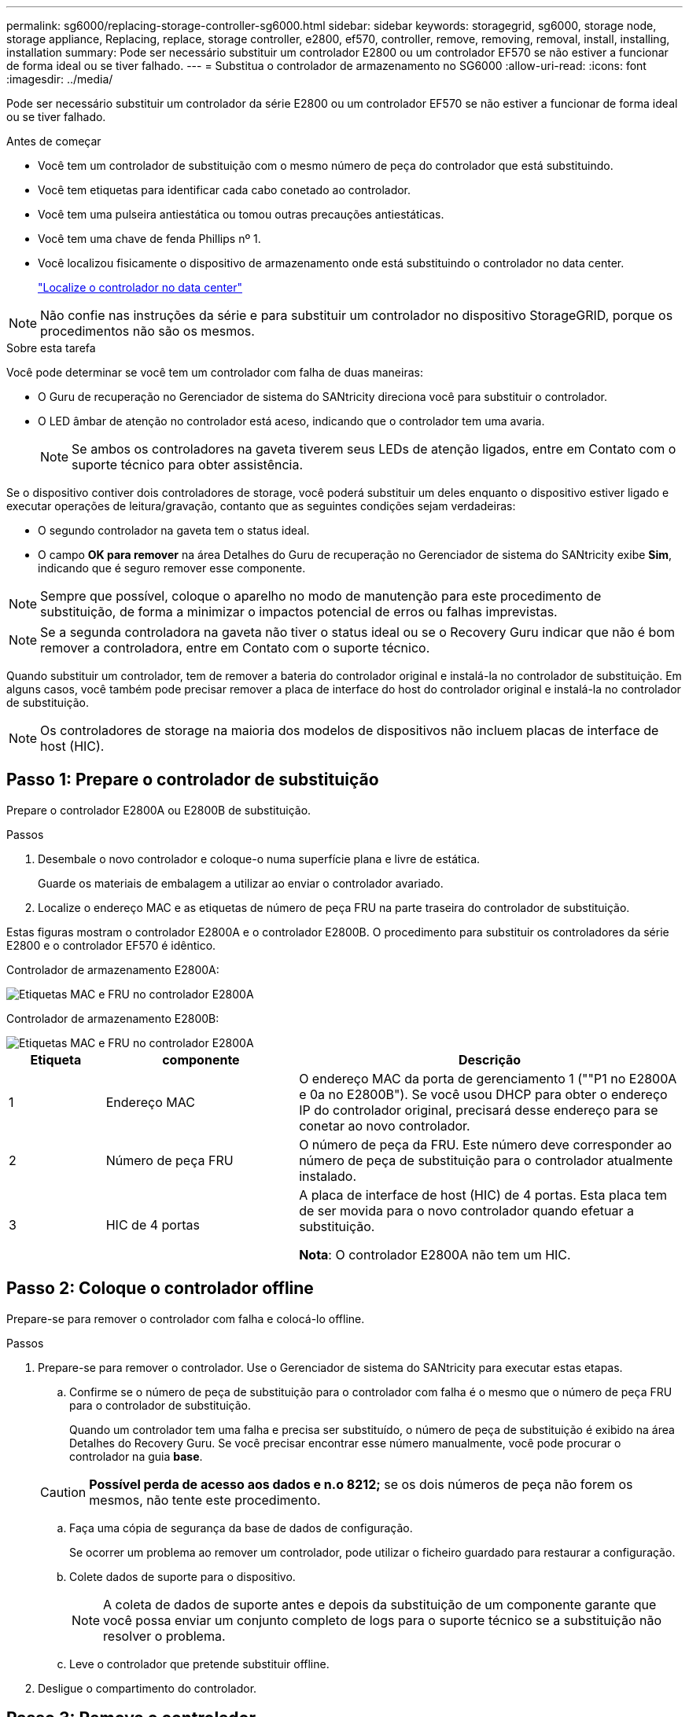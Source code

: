 ---
permalink: sg6000/replacing-storage-controller-sg6000.html 
sidebar: sidebar 
keywords: storagegrid, sg6000, storage node, storage appliance, Replacing, replace, storage controller, e2800, ef570, controller, remove, removing, removal, install, installing, installation 
summary: Pode ser necessário substituir um controlador E2800 ou um controlador EF570 se não estiver a funcionar de forma ideal ou se tiver falhado. 
---
= Substitua o controlador de armazenamento no SG6000
:allow-uri-read: 
:icons: font
:imagesdir: ../media/


[role="lead"]
Pode ser necessário substituir um controlador da série E2800 ou um controlador EF570 se não estiver a funcionar de forma ideal ou se tiver falhado.

.Antes de começar
* Você tem um controlador de substituição com o mesmo número de peça do controlador que está substituindo.
* Você tem etiquetas para identificar cada cabo conetado ao controlador.
* Você tem uma pulseira antiestática ou tomou outras precauções antiestáticas.
* Você tem uma chave de fenda Phillips nº 1.
* Você localizou fisicamente o dispositivo de armazenamento onde está substituindo o controlador no data center.
+
link:locating-controller-in-data-center.html["Localize o controlador no data center"]




NOTE: Não confie nas instruções da série e para substituir um controlador no dispositivo StorageGRID, porque os procedimentos não são os mesmos.

.Sobre esta tarefa
Você pode determinar se você tem um controlador com falha de duas maneiras:

* O Guru de recuperação no Gerenciador de sistema do SANtricity direciona você para substituir o controlador.
* O LED âmbar de atenção no controlador está aceso, indicando que o controlador tem uma avaria.
+

NOTE: Se ambos os controladores na gaveta tiverem seus LEDs de atenção ligados, entre em Contato com o suporte técnico para obter assistência.



Se o dispositivo contiver dois controladores de storage, você poderá substituir um deles enquanto o dispositivo estiver ligado e executar operações de leitura/gravação, contanto que as seguintes condições sejam verdadeiras:

* O segundo controlador na gaveta tem o status ideal.
* O campo *OK para remover* na área Detalhes do Guru de recuperação no Gerenciador de sistema do SANtricity exibe *Sim*, indicando que é seguro remover esse componente.



NOTE: Sempre que possível, coloque o aparelho no modo de manutenção para este procedimento de substituição, de forma a minimizar o impactos potencial de erros ou falhas imprevistas.


NOTE: Se a segunda controladora na gaveta não tiver o status ideal ou se o Recovery Guru indicar que não é bom remover a controladora, entre em Contato com o suporte técnico.

Quando substituir um controlador, tem de remover a bateria do controlador original e instalá-la no controlador de substituição. Em alguns casos, você também pode precisar remover a placa de interface do host do controlador original e instalá-la no controlador de substituição.


NOTE: Os controladores de storage na maioria dos modelos de dispositivos não incluem placas de interface de host (HIC).



== Passo 1: Prepare o controlador de substituição

Prepare o controlador E2800A ou E2800B de substituição.

.Passos
. Desembale o novo controlador e coloque-o numa superfície plana e livre de estática.
+
Guarde os materiais de embalagem a utilizar ao enviar o controlador avariado.

. Localize o endereço MAC e as etiquetas de número de peça FRU na parte traseira do controlador de substituição.


Estas figuras mostram o controlador E2800A e o controlador E2800B. O procedimento para substituir os controladores da série E2800 e o controlador EF570 é idêntico.

Controlador de armazenamento E2800A:

image::../media/e2800_labels_on_controller.gif[Etiquetas MAC e FRU no controlador E2800A]

Controlador de armazenamento E2800B:

image::../media/e2800B_labels_on_controller.gif[Etiquetas MAC e FRU no controlador E2800A]

[cols="1a,2a,4a"]
|===
| Etiqueta | componente | Descrição 


 a| 
1
 a| 
Endereço MAC
 a| 
O endereço MAC da porta de gerenciamento 1 (""P1 no E2800A e 0a no E2800B"). Se você usou DHCP para obter o endereço IP do controlador original, precisará desse endereço para se conetar ao novo controlador.



 a| 
2
 a| 
Número de peça FRU
 a| 
O número de peça da FRU. Este número deve corresponder ao número de peça de substituição para o controlador atualmente instalado.



 a| 
3
 a| 
HIC de 4 portas
 a| 
A placa de interface de host (HIC) de 4 portas. Esta placa tem de ser movida para o novo controlador quando efetuar a substituição.

*Nota*: O controlador E2800A não tem um HIC.

|===


== Passo 2: Coloque o controlador offline

Prepare-se para remover o controlador com falha e colocá-lo offline.

.Passos
. Prepare-se para remover o controlador. Use o Gerenciador de sistema do SANtricity para executar estas etapas.
+
.. Confirme se o número de peça de substituição para o controlador com falha é o mesmo que o número de peça FRU para o controlador de substituição.
+
Quando um controlador tem uma falha e precisa ser substituído, o número de peça de substituição é exibido na área Detalhes do Recovery Guru. Se você precisar encontrar esse número manualmente, você pode procurar o controlador na guia *base*.

+

CAUTION: *Possível perda de acesso aos dados e n.o 8212;* se os dois números de peça não forem os mesmos, não tente este procedimento.

.. Faça uma cópia de segurança da base de dados de configuração.
+
Se ocorrer um problema ao remover um controlador, pode utilizar o ficheiro guardado para restaurar a configuração.

.. Colete dados de suporte para o dispositivo.
+

NOTE: A coleta de dados de suporte antes e depois da substituição de um componente garante que você possa enviar um conjunto completo de logs para o suporte técnico se a substituição não resolver o problema.

.. Leve o controlador que pretende substituir offline.


. Desligue o compartimento do controlador.




== Passo 3: Remova o controlador

Retire o controlador com falha do aparelho.

.Passos
. Coloque uma pulseira antiestática ou tome outras precauções antiestáticas.
. Identifique os cabos e, em seguida, desligue os cabos e SFPs.
+

NOTE: Para evitar um desempenho degradado, não torça, dobre, aperte ou pise nos cabos.

. Solte o controlador do aparelho apertando o trinco na pega do came até soltar e, em seguida, abra a pega do came para a direita.
. Utilizando as duas mãos e a pega do came, deslize o controlador para fora do aparelho.
+

CAUTION: Utilize sempre duas mãos para suportar o peso do controlador.

. Coloque o controlador numa superfície plana e sem estática com a tampa amovível virada para cima.
. Remova a tampa pressionando o botão e deslizando a tampa para fora.




== Passo 4: Mova a bateria para o novo controlador

Remova a bateria do controlador com falha e instale-a no controlador de substituição.

.Passos
. Confirme se o LED verde dentro do controlador (entre a bateria e os DIMMs) está desligado.
+
Se este LED verde estiver ligado, o controlador ainda está a utilizar a bateria. Deve aguardar que este LED se apague antes de remover quaisquer componentes.

+
image::../media/e2800_internal_cache_active_led.gif[LED verde no E2800]

+
[cols="1a,2a"]
|===
| Item | Descrição 


 a| 
1
 a| 
LED Ativo Cache Interno



 a| 
2
 a| 
Bateria

|===
. Localize a trava de liberação azul da bateria.
. Desengate a bateria empurrando a trava de liberação para baixo e afastando-a do controlador.
+
image::../media/e2800_remove_battery.gif[Trinco da bateria]

+
[cols="1a,2a"]
|===
| Item | Descrição 


 a| 
1
 a| 
Trinco de desbloqueio da bateria



 a| 
2
 a| 
Bateria

|===
. Levante a bateria e deslize-a para fora do controlador.
. Retire a tampa do controlador de substituição.
. Oriente o controlador de substituição para que a ranhura da bateria fique voltada para si.
. Introduza a bateria no controlador a um ligeiro ângulo descendente.
+
Deve inserir a flange metálica na parte frontal da bateria na ranhura na parte inferior do controlador e deslizar a parte superior da bateria por baixo do pequeno pino de alinhamento no lado esquerdo do controlador.

. Desloque o trinco da bateria para cima para fixar a bateria.
+
Quando a trava se encaixa no lugar, a parte inferior da trava se encaixa em uma ranhura metálica no chassi.

. Vire o controlador para confirmar que a bateria está instalada corretamente.
+

CAUTION: *Possíveis danos ao hardware* -- a flange metálica na parte frontal da bateria deve ser completamente inserida na ranhura do controlador (como mostrado na primeira figura). Se a bateria não estiver instalada corretamente (como mostrado na segunda figura), a flange metálica pode entrar em Contato com a placa controladora, causando danos.

+
** *Correto -- a flange de metal da bateria é completamente inserida na ranhura do controlador:*
+
image::../media/e2800_battery_flange_ok.gif[Flange da bateria conforme]

** *Incorreto -- a flange metálica da bateria não está inserida na ranhura do controlador:*
+
image::../media/e2800_battery_flange_not_ok.gif[Flange da bateria incorreta]



. Volte a colocar a tampa do controlador.




== Passo 5: Mova o HIC para o novo controlador, se necessário

Se o controlador com falha incluir uma placa de interface do host (HIC), mova o HIC do controlador com falha para o controlador de substituição.

Um HIC separado é usado apenas para o controlador E2800B. O HIC é montado na placa do controlador principal e inclui dois conetores SPF.


NOTE: As ilustrações neste procedimento mostram um HIC de 2 portas. O HIC no controlador pode ter um número diferente de portas.

[role="tabbed-block"]
====
.E2800A
--
Um controlador E2800A não tem um HIC.

Volte a colocar a tampa do controlador E2800A e avance para <<step6_replace_controller,Passo 6: Substitua o controlador>>

--
.E2800B
--
Mova o HIC do controlador E2800B com falha para o controlador de substituição.

.Passos
. Remova quaisquer SFPs do HIC.
. Usando uma chave de fenda Phillips nº 1, remova os parafusos que prendem a placa frontal HIC ao controlador.
+
Há quatro parafusos: Um na parte superior, um na parte lateral e dois na parte frontal.

+
image::../media/28_dwg_e2800_hic_faceplace_screws_maint-e2800.png[E2800 parafusos da placa frontal]

. Retire a placa frontal do HIC.
. Utilizando os dedos ou uma chave de fendas Phillips, desaperte os três parafusos de aperto manual que fixam o HIC à placa do controlador.
. Retire cuidadosamente o HIC da placa controladora levantando a placa para cima e deslizando-a para trás.
+

CAUTION: Tenha cuidado para não arranhar ou bater os componentes na parte inferior do HIC ou na parte superior da placa controladora.

+
image::../media/28_dwg_e2800_hic_thumbscrews_maint-e2800.png[Parafusos de aperto manual HIC E2800A]

+
[cols="1a,2a"]
|===
| Etiqueta | Descrição 


 a| 
1
 a| 
Placas de interface do host



 a| 
2
 a| 
Parafusos de aperto manual

|===
. Coloque o HIC sobre uma superfície livre de estática.
. Usando uma chave de fenda Phillips nº 1, remova os quatro parafusos que prendem a placa frontal vazia ao controlador de substituição e remova a placa frontal.
. Alinhe os três parafusos de aperto manual no HIC com os orifícios correspondentes no controlador de substituição e alinhe o conetor na parte inferior do HIC com o conetor de interface HIC na placa do controlador.
+
Tenha cuidado para não arranhar ou bater os componentes na parte inferior do HIC ou na parte superior da placa controladora.

. Baixe cuidadosamente o HIC para o devido lugar e assente o conetor HIC pressionando suavemente o HIC.
+

CAUTION: *Possíveis danos ao equipamento* - tenha cuidado para não apertar o conetor de fita dourada para os LEDs do controlador entre o HIC e os parafusos de aperto manual.

+
image::../media/28_dwg_e2800_hic_thumbscrews_maint-e2800.gif[E2800A parafusos de pressão HIC]

+
[cols="1a,2a"]
|===
| Etiqueta | Descrição 


 a| 
1
 a| 
Placas de interface do host



 a| 
2
 a| 
Parafusos de aperto manual

|===
. Aperte manualmente os parafusos de aperto manual do HIC.
+
Não use uma chave de fenda, ou você pode apertar demais os parafusos.

. Usando uma chave de fenda Phillips nº 1, prenda a placa frontal HIC removida do controlador original ao novo controlador com quatro parafusos.
+
image::../media/28_dwg_e2800_hic_faceplace_screws_maint-e2800.png[E2800A parafusos da placa frontal]

. Volte a instalar quaisquer SFPs removidos no HIC.


--
====


== Passo 6: Substitua o controlador

Instale o controlador de substituição e verifique se ele voltou a se unir à grade.

.Passos
. Instale o controlador de substituição no aparelho.
+
.. Vire o controlador ao contrário, de modo a que a tampa amovível fique virada para baixo.
.. Com a pega do came na posição aberta, deslize o controlador até ao aparelho.
.. Mova a alavanca do came para a esquerda para bloquear o controlador no lugar.
.. Substitua os cabos e SFPs.
.. Ligue o compartimento do controlador.
.. Se o controlador original usou DHCP para o endereço IP, localize o endereço MAC na etiqueta na parte de trás do controlador de substituição. Peça ao administrador da rede para associar o DNS/rede e o endereço IP do controlador removido com o endereço MAC do controlador de substituição.
+

NOTE: Se o controlador original não tiver utilizado DHCP para o endereço IP, o novo controlador adotará o endereço IP do controlador removido.



. Coloque o controlador on-line usando o Gerenciador de sistemas da SANtricity:
+
.. Selecione *hardware*.
.. Se o gráfico mostrar as unidades, selecione *Mostrar parte traseira da prateleira*.
.. Selecione o controlador que pretende colocar online.
.. Selecione *Place Online* no menu de contexto e confirme que deseja executar a operação.
.. Verifique se o visor de sete segmentos mostra um estado `99` de .


. Confirme se o novo controlador é ideal e recolha dados de suporte.


Após a substituição da peça, devolva a peça com falha à NetApp, conforme descrito nas instruções de RMA fornecidas com o kit. Consulte a https://mysupport.netapp.com/site/info/rma["Substituição  Devolução artigo"^] página para obter mais informações.
